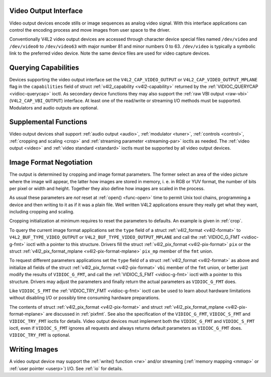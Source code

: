 
.. _output:

Video Output Interface
======================

Video output devices encode stills or image sequences as analog video signal. With this interface applications can control the encoding process and move images from user space to
the driver.

Conventionally V4L2 video output devices are accessed through character device special files named ``/dev/video`` and ``/dev/video0`` to ``/dev/video63`` with major number 81 and
minor numbers 0 to 63. ``/dev/video`` is typically a symbolic link to the preferred video device. Note the same device files are used for video capture devices.


Querying Capabilities
=====================

Devices supporting the video output interface set the ``V4L2_CAP_VIDEO_OUTPUT`` or ``V4L2_CAP_VIDEO_OUTPUT_MPLANE`` flag in the ``capabilities`` field of struct
:ref:`v4l2_capability <v4l2-capability>` returned by the :ref:`VIDIOC_QUERYCAP <vidioc-querycap>` ioctl. As secondary device functions they may also support the
:ref:`raw VBI output <raw-vbi>` (``V4L2_CAP_VBI_OUTPUT``) interface. At least one of the read/write or streaming I/O methods must be supported. Modulators and audio outputs are
optional.


Supplemental Functions
======================

Video output devices shall support :ref:`audio output <audio>`, :ref:`modulator <tuner>`, :ref:`controls <control>`, :ref:`cropping and scaling <crop>` and
:ref:`streaming parameter <streaming-par>` ioctls as needed. The :ref:`video output <video>` and :ref:`video standard <standard>` ioctls must be supported by all video output
devices.


Image Format Negotiation
========================

The output is determined by cropping and image format parameters. The former select an area of the video picture where the image will appear, the latter how images are stored in
memory, i. e. in RGB or YUV format, the number of bits per pixel or width and height. Together they also define how images are scaled in the process.

As usual these parameters are *not* reset at :ref:`open() <func-open>` time to permit Unix tool chains, programming a device and then writing to it as if it was a plain file.
Well written V4L2 applications ensure they really get what they want, including cropping and scaling.

Cropping initialization at minimum requires to reset the parameters to defaults. An example is given in :ref:`crop`.

To query the current image format applications set the ``type`` field of a struct :ref:`v4l2_format <v4l2-format>` to ``V4L2_BUF_TYPE_VIDEO_OUTPUT`` or
``V4L2_BUF_TYPE_VIDEO_OUTPUT_MPLANE`` and call the :ref:`VIDIOC_G_FMT <vidioc-g-fmt>` ioctl with a pointer to this structure. Drivers fill the struct
:ref:`v4l2_pix_format <v4l2-pix-format>` ``pix`` or the struct :ref:`v4l2_pix_format_mplane <v4l2-pix-format-mplane>` ``pix_mp`` member of the ``fmt`` union.

To request different parameters applications set the ``type`` field of a struct :ref:`v4l2_format <v4l2-format>` as above and initialize all fields of the struct
:ref:`v4l2_pix_format <v4l2-pix-format>` ``vbi`` member of the ``fmt`` union, or better just modify the results of ``VIDIOC_G_FMT``, and call the
:ref:`VIDIOC_S_FMT <vidioc-g-fmt>` ioctl with a pointer to this structure. Drivers may adjust the parameters and finally return the actual parameters as ``VIDIOC_G_FMT`` does.

Like ``VIDIOC_S_FMT`` the :ref:`VIDIOC_TRY_FMT <vidioc-g-fmt>` ioctl can be used to learn about hardware limitations without disabling I/O or possibly time consuming hardware
preparations.

The contents of struct :ref:`v4l2_pix_format <v4l2-pix-format>` and struct :ref:`v4l2_pix_format_mplane <v4l2-pix-format-mplane>` are discussed in :ref:`pixfmt`. See
also the specification of the ``VIDIOC_G_FMT``, ``VIDIOC_S_FMT`` and ``VIDIOC_TRY_FMT`` ioctls for details. Video output devices must implement both the ``VIDIOC_G_FMT`` and
``VIDIOC_S_FMT`` ioctl, even if ``VIDIOC_S_FMT`` ignores all requests and always returns default parameters as ``VIDIOC_G_FMT`` does. ``VIDIOC_TRY_FMT`` is optional.


Writing Images
==============

A video output device may support the :ref:`write() function <rw>` and/or streaming (:ref:`memory mapping <mmap>` or :ref:`user pointer <userp>`) I/O. See :ref:`io` for
details.
